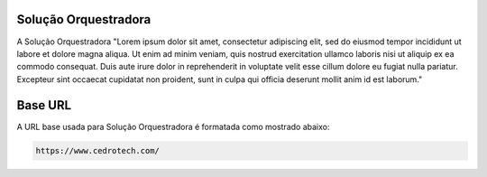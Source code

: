 Solução Orquestradora
===================================
A Solução Orquestradora "Lorem ipsum dolor sit amet, consectetur adipiscing elit, sed do eiusmod tempor incididunt ut labore et dolore magna aliqua. Ut enim ad minim veniam, quis nostrud exercitation ullamco laboris nisi ut aliquip ex ea commodo consequat. Duis aute irure dolor in reprehenderit in voluptate velit esse cillum dolore eu fugiat nulla pariatur. Excepteur sint occaecat cupidatat non proident, sunt in culpa qui officia deserunt mollit anim id est laborum."

Base URL
========

A URL base usada para Solução Orquestradora é formatada como mostrado abaixo:

.. code-block:: 
   
   https://www.cedrotech.com/
   

